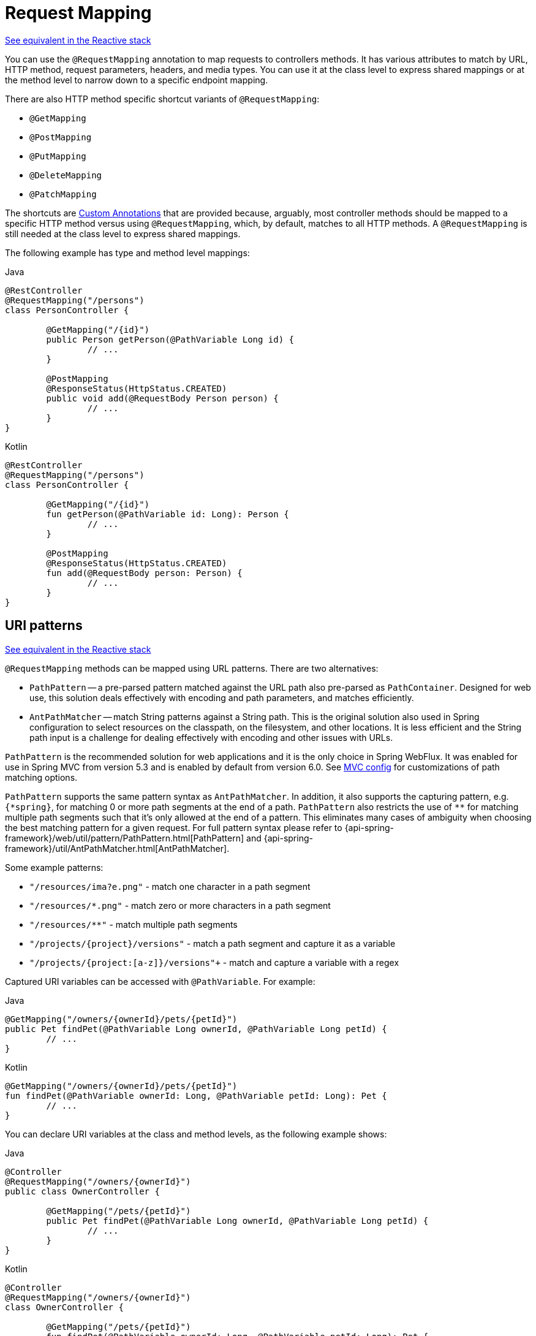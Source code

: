 [[mvc-ann-requestmapping]]
= Request Mapping

[.small]#xref:web/webflux/controller/ann-requestmapping.adoc[See equivalent in the Reactive stack]#

You can use the `@RequestMapping` annotation to map requests to controllers methods. It has
various attributes to match by URL, HTTP method, request parameters, headers, and media
types. You can use it at the class level to express shared mappings or at the method level
to narrow down to a specific endpoint mapping.

There are also HTTP method specific shortcut variants of `@RequestMapping`:

* `@GetMapping`
* `@PostMapping`
* `@PutMapping`
* `@DeleteMapping`
* `@PatchMapping`

The shortcuts are xref:web/webmvc/mvc-controller/ann-requestmapping.adoc#mvc-ann-requestmapping-composed[Custom Annotations] that are provided because,
arguably, most controller methods should be mapped to a specific HTTP method versus
using `@RequestMapping`, which, by default, matches to all HTTP methods.
A `@RequestMapping` is still needed at the class level to express shared mappings.

The following example has type and method level mappings:

[source,java,indent=0,subs="verbatim,quotes",role="primary"]
.Java
----
	@RestController
	@RequestMapping("/persons")
	class PersonController {

		@GetMapping("/{id}")
		public Person getPerson(@PathVariable Long id) {
			// ...
		}

		@PostMapping
		@ResponseStatus(HttpStatus.CREATED)
		public void add(@RequestBody Person person) {
			// ...
		}
	}
----
[source,kotlin,indent=0,subs="verbatim,quotes",role="secondary"]
.Kotlin
----
	@RestController
	@RequestMapping("/persons")
	class PersonController {

		@GetMapping("/{id}")
		fun getPerson(@PathVariable id: Long): Person {
			// ...
		}

		@PostMapping
		@ResponseStatus(HttpStatus.CREATED)
		fun add(@RequestBody person: Person) {
			// ...
		}
	}
----



[[mvc-ann-requestmapping-uri-templates]]
== URI patterns
[.small]#xref:web/webflux/controller/ann-requestmapping.adoc#webflux-ann-requestmapping-uri-templates[See equivalent in the Reactive stack]#

`@RequestMapping` methods can be mapped using URL patterns. There are two alternatives:

* `PathPattern` -- a pre-parsed pattern matched against the URL path also pre-parsed as
`PathContainer`. Designed for web use, this solution deals effectively with encoding and
path parameters, and matches efficiently.
* `AntPathMatcher` -- match String patterns against a String path. This is the original
solution also used in Spring configuration to select resources on the classpath, on the
filesystem, and other locations. It is less efficient and the String path input is a
challenge for dealing effectively with encoding and other issues with URLs.

`PathPattern` is the recommended solution for web applications and it is the only choice in
Spring WebFlux. It was enabled for use in Spring MVC from version 5.3 and is enabled by
default from version 6.0. See xref:web/webmvc/mvc-config/path-matching.adoc[MVC config] for
customizations of path matching options.

`PathPattern` supports the same pattern syntax as `AntPathMatcher`. In addition, it also
supports the capturing pattern, e.g. `+{*spring}+`, for matching 0 or more path segments
at the end of a path. `PathPattern` also restricts the use of `+**+` for matching multiple
path segments such that it's only allowed at the end of a pattern. This eliminates many
cases of ambiguity when choosing the best matching pattern for a given request.
For full pattern syntax please refer to
{api-spring-framework}/web/util/pattern/PathPattern.html[PathPattern] and
{api-spring-framework}/util/AntPathMatcher.html[AntPathMatcher].

Some example patterns:

* `+"/resources/ima?e.png"+` - match one character in a path segment
* `+"/resources/*.png"+` - match zero or more characters in a path segment
* `+"/resources/**"+` - match multiple path segments
* `+"/projects/{project}/versions"+` - match a path segment and capture it as a variable
* `+"/projects/{project:[a-z]+}/versions"+` - match and capture a variable with a regex

Captured URI variables can be accessed with `@PathVariable`. For example:

[source,java,indent=0,subs="verbatim,quotes",role="primary"]
.Java
----
	@GetMapping("/owners/{ownerId}/pets/{petId}")
	public Pet findPet(@PathVariable Long ownerId, @PathVariable Long petId) {
		// ...
	}
----
[source,kotlin,indent=0,subs="verbatim,quotes",role="secondary"]
.Kotlin
----
	@GetMapping("/owners/{ownerId}/pets/{petId}")
	fun findPet(@PathVariable ownerId: Long, @PathVariable petId: Long): Pet {
		// ...
	}
----


You can declare URI variables at the class and method levels, as the following example shows:

[source,java,indent=0,subs="verbatim,quotes",role="primary"]
.Java
----
	@Controller
	@RequestMapping("/owners/{ownerId}")
	public class OwnerController {

		@GetMapping("/pets/{petId}")
		public Pet findPet(@PathVariable Long ownerId, @PathVariable Long petId) {
			// ...
		}
	}
----
[source,kotlin,indent=0,subs="verbatim,quotes",role="secondary"]
.Kotlin
----
	@Controller
	@RequestMapping("/owners/{ownerId}")
	class OwnerController {

		@GetMapping("/pets/{petId}")
		fun findPet(@PathVariable ownerId: Long, @PathVariable petId: Long): Pet {
			// ...
		}
	}
----

URI variables are automatically converted to the appropriate type, or `TypeMismatchException`
is raised. Simple types (`int`, `long`, `Date`, and so on) are supported by default and you can
register support for any other data type.
See xref:web/webmvc/mvc-controller/ann-methods/typeconversion.adoc[Type Conversion] and xref:web/webmvc/mvc-controller/ann-initbinder.adoc[`DataBinder`].

You can explicitly name URI variables (for example, `@PathVariable("customId")`), but you can
leave that detail out if the names are the same and your code is compiled with the `-parameters`
compiler flag.

The syntax `{varName:regex}` declares a URI variable with a regular expression that has
syntax of `{varName:regex}`. For example, given URL `"/spring-web-3.0.5.jar"`, the following method
extracts the name, version, and file extension:

[source,java,indent=0,subs="verbatim,quotes",role="primary"]
.Java
----
	@GetMapping("/{name:[a-z-]+}-{version:\\d\\.\\d\\.\\d}{ext:\\.[a-z]+}")
	public void handle(@PathVariable String name, @PathVariable String version, @PathVariable String ext) {
		// ...
	}
----
[source,kotlin,indent=0,subs="verbatim,quotes",role="secondary"]
.Kotlin
----
	@GetMapping("/{name:[a-z-]+}-{version:\\d\\.\\d\\.\\d}{ext:\\.[a-z]+}")
	fun handle(@PathVariable name: String, @PathVariable version: String, @PathVariable ext: String) {
		// ...
	}
----

URI path patterns can also have embedded `${...}` placeholders that are resolved on startup
by using `PropertySourcesPlaceholderConfigurer` against local, system, environment, and
other property sources. You can use this, for example, to parameterize a base URL based on
some external configuration.



[[mvc-ann-requestmapping-pattern-comparison]]
== Pattern Comparison
[.small]#xref:web/webflux/controller/ann-requestmapping.adoc#webflux-ann-requestmapping-pattern-comparison[See equivalent in the Reactive stack]#

When multiple patterns match a URL, the best match must be selected. This is done with
one of the following depending on whether use of parsed `PathPattern` is enabled for use or not:

* {api-spring-framework}/web/util/pattern/PathPattern.html#SPECIFICITY_COMPARATOR[`PathPattern.SPECIFICITY_COMPARATOR`]
* {api-spring-framework}/util/AntPathMatcher.html#getPatternComparator-java.lang.String-[`AntPathMatcher.getPatternComparator(String path)`]

Both help to sort patterns with more specific ones on top. A pattern is less specific if
it has a lower count of URI variables (counted as 1), single wildcards (counted as 1),
and double wildcards (counted as 2). Given an equal score, the longer pattern is chosen.
Given the same score and length, the pattern with more URI variables than wildcards is
chosen.

The default mapping pattern (`/{asterisk}{asterisk}`) is excluded from scoring and always
sorted last. Also, prefix patterns (such as `/public/{asterisk}{asterisk}`) are considered less
specific than other pattern that do not have double wildcards.

For the full details, follow the above links to the pattern Comparators.


[[mvc-ann-requestmapping-suffix-pattern-match]]
== Suffix Match

Starting in 5.3, by default Spring MVC no longer performs `.{asterisk}` suffix pattern
matching where a controller mapped to `/person` is also implicitly mapped to
`/person.{asterisk}`. As a consequence path extensions are no longer used to interpret
the requested content type for the response -- for example, `/person.pdf`, `/person.xml`,
and so on.

Using file extensions in this way was necessary when browsers used to send `Accept` headers
that were hard to interpret consistently. At present, that is no longer a necessity and
using the `Accept` header should be the preferred choice.

Over time, the use of file name extensions has proven problematic in a variety of ways.
It can cause ambiguity when overlain with the use of URI variables, path parameters, and
URI encoding. Reasoning about URL-based authorization
and security (see next section for more details) also becomes more difficult.

To completely disable the use of path extensions in versions prior to 5.3, set the following:

* `useSuffixPatternMatching(false)`, see xref:web/webmvc/mvc-config/path-matching.adoc[PathMatchConfigurer]
* `favorPathExtension(false)`, see xref:web/webmvc/mvc-config/content-negotiation.adoc[ContentNegotiationConfigurer]

Having a way to request content types other than through the `"Accept"` header can still
be useful, e.g. when typing a URL in a browser. A safe alternative to path extensions is
to use the query parameter strategy. If you must use file extensions, consider restricting
them to a list of explicitly registered extensions through the `mediaTypes` property of
xref:web/webmvc/mvc-config/content-negotiation.adoc[ContentNegotiationConfigurer].


[[mvc-ann-requestmapping-rfd]]
== Suffix Match and RFD

A reflected file download (RFD) attack is similar to XSS in that it relies on request input
(for example, a query parameter and a URI variable) being reflected in the response. However, instead of
inserting JavaScript into HTML, an RFD attack relies on the browser switching to perform a
download and treating the response as an executable script when double-clicked later.

In Spring MVC, `@ResponseBody` and `ResponseEntity` methods are at risk, because
they can render different content types, which clients can request through URL path extensions.
Disabling suffix pattern matching and using path extensions for content negotiation
lower the risk but are not sufficient to prevent RFD attacks.

To prevent RFD attacks, prior to rendering the response body, Spring MVC adds a
`Content-Disposition:inline;filename=f.txt` header to suggest a fixed and safe download
file. This is done only if the URL path contains a file extension that is neither
allowed as safe nor explicitly registered for content negotiation. However, it can
potentially have side effects when URLs are typed directly into a browser.

Many common path extensions are allowed as safe by default. Applications with custom
`HttpMessageConverter` implementations can explicitly register file extensions for content
negotiation to avoid having a `Content-Disposition` header added for those extensions.
See xref:web/webmvc/mvc-config/content-negotiation.adoc[Content Types].

See https://pivotal.io/security/cve-2015-5211[CVE-2015-5211] for additional
recommendations related to RFD.


[[mvc-ann-requestmapping-consumes]]
== Consumable Media Types
[.small]#xref:web/webflux/controller/ann-requestmapping.adoc#webflux-ann-requestmapping-consumes[See equivalent in the Reactive stack]#

You can narrow the request mapping based on the `Content-Type` of the request,
as the following example shows:

[source,java,indent=0,subs="verbatim,quotes",role="primary"]
.Java
----
	@PostMapping(path = "/pets", consumes = "application/json") // <1>
	public void addPet(@RequestBody Pet pet) {
		// ...
	}
----
<1> Using a `consumes` attribute to narrow the mapping by the content type.

[source,kotlin,indent=0,subs="verbatim,quotes",role="secondary"]
.Kotlin
----
	@PostMapping("/pets", consumes = ["application/json"]) // <1>
	fun addPet(@RequestBody pet: Pet) {
		// ...
	}
----
<1> Using a `consumes` attribute to narrow the mapping by the content type.

The `consumes` attribute also supports negation expressions -- for example, `!text/plain` means any
content type other than `text/plain`.

You can declare a shared `consumes` attribute at the class level. Unlike most other
request-mapping attributes, however, when used at the class level, a method-level `consumes` attribute
overrides rather than extends the class-level declaration.

TIP: `MediaType` provides constants for commonly used media types, such as
`APPLICATION_JSON_VALUE` and `APPLICATION_XML_VALUE`.


[[mvc-ann-requestmapping-produces]]
== Producible Media Types
[.small]#xref:web/webflux/controller/ann-requestmapping.adoc#webflux-ann-requestmapping-produces[See equivalent in the Reactive stack]#

You can narrow the request mapping based on the `Accept` request header and the list of
content types that a controller method produces, as the following example shows:

[source,java,indent=0,subs="verbatim,quotes",role="primary"]
.Java
----
	@GetMapping(path = "/pets/{petId}", produces = "application/json") // <1>
	@ResponseBody
	public Pet getPet(@PathVariable String petId) {
		// ...
	}
----
<1> Using a `produces` attribute to narrow the mapping by the content type.

[source,kotlin,indent=0,subs="verbatim,quotes",role="secondary"]
.Kotlin
----
	@GetMapping("/pets/{petId}", produces = ["application/json"]) // <1>
	@ResponseBody
	fun getPet(@PathVariable petId: String): Pet {
		// ...
	}
----
<1> Using a `produces` attribute to narrow the mapping by the content type.

The media type can specify a character set. Negated expressions are supported -- for example,
`!text/plain` means any content type other than "text/plain".

You can declare a shared `produces` attribute at the class level. Unlike most other
request-mapping attributes, however, when used at the class level, a method-level `produces` attribute
overrides rather than extends the class-level declaration.

TIP: `MediaType` provides constants for commonly used media types, such as
`APPLICATION_JSON_VALUE` and `APPLICATION_XML_VALUE`.


[[mvc-ann-requestmapping-params-and-headers]]
== Parameters, headers
[.small]#xref:web/webflux/controller/ann-requestmapping.adoc#webflux-ann-requestmapping-params-and-headers[See equivalent in the Reactive stack]#

You can narrow request mappings based on request parameter conditions. You can test for the
presence of a request parameter (`myParam`), for the absence of one (`!myParam`), or for a
specific value (`myParam=myValue`). The following example shows how to test for a specific value:

[source,java,indent=0,subs="verbatim,quotes",role="primary"]
.Java
----
	@GetMapping(path = "/pets/{petId}", params = "myParam=myValue") // <1>
	public void findPet(@PathVariable String petId) {
		// ...
	}
----
<1> Testing whether `myParam` equals `myValue`.

[source,kotlin,indent=0,subs="verbatim,quotes",role="secondary"]
.Kotlin
----
	@GetMapping("/pets/{petId}", params = ["myParam=myValue"]) // <1>
	fun findPet(@PathVariable petId: String) {
		// ...
	}
----
<1> Testing whether `myParam` equals `myValue`.

You can also use the same with request header conditions, as the following example shows:

[source,java,indent=0,subs="verbatim,quotes",role="primary"]
.Java
----
	@GetMapping(path = "/pets/{petId}", headers = "myHeader=myValue") // <1>
	public void findPet(@PathVariable String petId) {
		// ...
	}
----
<1> Testing whether `myHeader` equals `myValue`.

[source,kotlin,indent=0,subs="verbatim,quotes",role="secondary"]
.Kotlin
----
	@GetMapping("/pets/{petId}", headers = ["myHeader=myValue"]) // <1>
	fun findPet(@PathVariable petId: String) {
		// ...
	}
----
<1> Testing whether `myHeader` equals `myValue`.

TIP: You can match `Content-Type` and `Accept` with the headers condition, but it is better to use
xref:web/webmvc/mvc-controller/ann-requestmapping.adoc#mvc-ann-requestmapping-consumes[consumes] and xref:web/webmvc/mvc-controller/ann-requestmapping.adoc#mvc-ann-requestmapping-produces[produces]
instead.


[[mvc-ann-requestmapping-head-options]]
== HTTP HEAD, OPTIONS
[.small]#xref:web/webflux/controller/ann-requestmapping.adoc#webflux-ann-requestmapping-head-options[See equivalent in the Reactive stack]#

`@GetMapping` (and `@RequestMapping(method=HttpMethod.GET)`) support HTTP HEAD
transparently for request mapping. Controller methods do not need to change.
A response wrapper, applied in `jakarta.servlet.http.HttpServlet`, ensures a `Content-Length`
header is set to the number of bytes written (without actually writing to the response).

`@GetMapping` (and `@RequestMapping(method=HttpMethod.GET)`) are implicitly mapped to
and support HTTP HEAD. An HTTP HEAD request is processed as if it were HTTP GET except
that, instead of writing the body, the number of bytes are counted and the `Content-Length`
header is set.

By default, HTTP OPTIONS is handled by setting the `Allow` response header to the list of HTTP
methods listed in all `@RequestMapping` methods that have matching URL patterns.

For a `@RequestMapping` without HTTP method declarations, the `Allow` header is set to
`GET,HEAD,POST,PUT,PATCH,DELETE,OPTIONS`. Controller methods should always declare the
supported HTTP methods (for example, by using the HTTP method specific variants:
`@GetMapping`, `@PostMapping`, and others).

You can explicitly map the `@RequestMapping` method to HTTP HEAD and HTTP OPTIONS, but that
is not necessary in the common case.


[[mvc-ann-requestmapping-composed]]
== Custom Annotations
[.small]#xref:web/webmvc/mvc-controller/ann-requestmapping.adoc#mvc-ann-requestmapping-head-options[See equivalent in the Reactive stack]#

Spring MVC supports the use of xref:core/beans/classpath-scanning.adoc#beans-meta-annotations[composed annotations]
for request mapping. Those are annotations that are themselves meta-annotated with
`@RequestMapping` and composed to redeclare a subset (or all) of the `@RequestMapping`
attributes with a narrower, more specific purpose.

`@GetMapping`, `@PostMapping`, `@PutMapping`, `@DeleteMapping`, and `@PatchMapping` are
examples of composed annotations. They are provided because, arguably, most
controller methods should be mapped to a specific HTTP method versus using `@RequestMapping`,
which, by default, matches to all HTTP methods. If you need an example of composed
annotations, look at how those are declared.

Spring MVC also supports custom request-mapping attributes with custom request-matching
logic. This is a more advanced option that requires subclassing
`RequestMappingHandlerMapping` and overriding the `getCustomMethodCondition` method, where
you can check the custom attribute and return your own `RequestCondition`.


[[mvc-ann-requestmapping-registration]]
== Explicit Registrations
[.small]#xref:web/webflux/controller/ann-requestmapping.adoc#webflux-ann-requestmapping-registration[See equivalent in the Reactive stack]#

You can programmatically register handler methods, which you can use for dynamic
registrations or for advanced cases, such as different instances of the same handler
under different URLs. The following example registers a handler method:

[source,java,indent=0,subs="verbatim,quotes",role="primary"]
.Java
----
	@Configuration
	public class MyConfig {

		@Autowired
		public void setHandlerMapping(RequestMappingHandlerMapping mapping, UserHandler handler) // <1>
				throws NoSuchMethodException {

			RequestMappingInfo info = RequestMappingInfo
					.paths("/user/{id}").methods(RequestMethod.GET).build(); // <2>

			Method method = UserHandler.class.getMethod("getUser", Long.class); // <3>

			mapping.registerMapping(info, handler, method); // <4>
		}
	}
----
<1> Inject the target handler and the handler mapping for controllers.
<2> Prepare the request mapping meta data.
<3> Get the handler method.
<4> Add the registration.

[source,kotlin,indent=0,subs="verbatim,quotes",role="secondary"]
.Kotlin
----
	@Configuration
	class MyConfig {

		@Autowired
		fun setHandlerMapping(mapping: RequestMappingHandlerMapping, handler: UserHandler) { // <1>
			val info = RequestMappingInfo.paths("/user/{id}").methods(RequestMethod.GET).build() // <2>
			val method = UserHandler::class.java.getMethod("getUser", Long::class.java) // <3>
			mapping.registerMapping(info, handler, method) // <4>
		}
	}
----
<1> Inject the target handler and the handler mapping for controllers.
<2> Prepare the request mapping meta data.
<3> Get the handler method.
<4> Add the registration.



